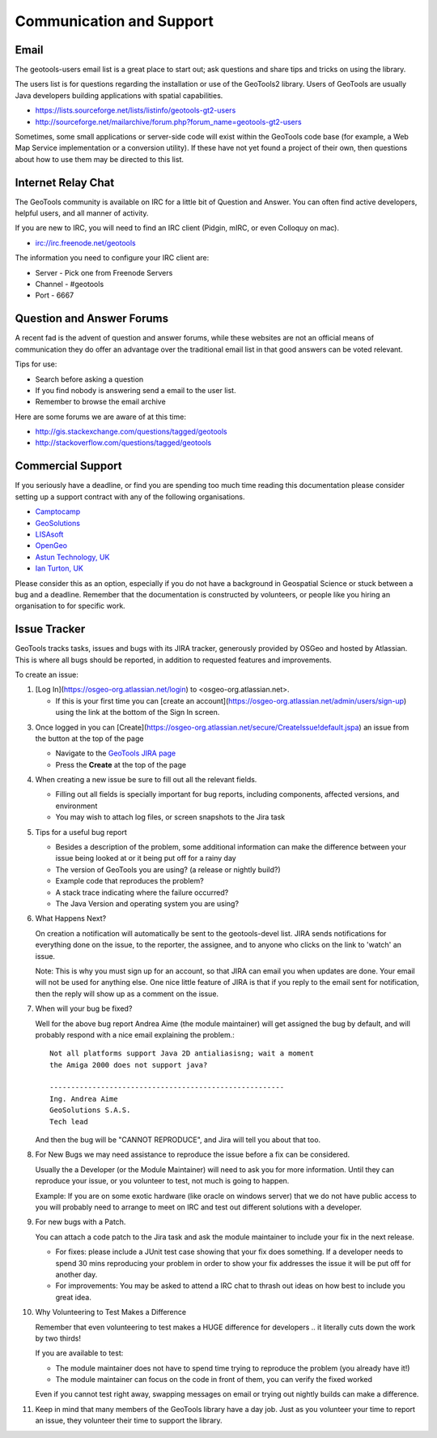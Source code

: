 Communication and Support
=========================

Email
-----

The geotools-users email list is a great place to start out; ask questions and share tips and tricks on using the library.

The users list is for questions regarding the installation or use of the GeoTools2 library. Users of GeoTools are usually Java developers building applications with spatial capabilities.

* https://lists.sourceforge.net/lists/listinfo/geotools-gt2-users
* http://sourceforge.net/mailarchive/forum.php?forum_name=geotools-gt2-users

Sometimes, some small applications or server-side code will exist within the GeoTools code base (for example, a Web Map Service implementation or a conversion utility). If these have not yet found a project of their own, then questions about how to use them may be directed to this list.

Internet Relay Chat
-------------------

The GeoTools community is available on IRC for a little bit of Question and Answer. You can often
find active developers, helpful users, and all manner of activity.

If you are new to IRC, you will need to find an IRC client (Pidgin, mIRC, or even Colloquy on mac).

* irc://irc.freenode.net/geotools

The information you need to configure your IRC client are:

* Server - Pick one from Freenode Servers
* Channel - #geotools
* Port - 6667

Question and Answer Forums
--------------------------

A recent fad is the advent of question and answer forums, while these websites are not an official means of communication they do offer an advantage over the traditional email list in that good answers can be voted relevant.

Tips for use:

* Search before asking a question
* If you find nobody is answering send a email to the user list.
* Remember to browse the email archive

Here are some forums we are aware of at this time:

* http://gis.stackexchange.com/questions/tagged/geotools
* http://stackoverflow.com/questions/tagged/geotools

.. _commercial-support:

Commercial Support
------------------

If you seriously have a deadline, or find you are spending too much time reading this documentation
please consider setting up a support contract with any of the following organisations.

* `Camptocamp <http://www.camptocamp.com/en/services/support>`_
* `GeoSolutions <https://www.geo-solutions.it/offer/>`_
* `LISAsoft <http://lisasoft.com/lisasoft-support-services-software-support>`_
* `OpenGeo <http://opengeo.org/support/>`_
* `Astun Technology, UK <https://astuntechnology.com/services/#open-source-support>`_
* `Ian Turton, UK <https://www.ianturton.com>`_

Please consider this as an option, especially if you do not have a background in Geospatial Science
or stuck between a bug and a deadline. Remember that the documentation is constructed by volunteers,
or people like you hiring an organisation to for specific work.

Issue Tracker
-------------

GeoTools tracks tasks, issues and bugs with its JIRA tracker, generously provided by OSGeo and hosted by Atlassian. This is where all bugs should be reported, in addition to requested features
and improvements.

To create an issue:

1. [Log In](https://osgeo-org.atlassian.net/login) to <osgeo-org.atlassian.net>.
   
   * If this is your first time you can [create an account](https://osgeo-org.atlassian.net/admin/users/sign-up) using the link at the bottom of the Sign In screen.

3. Once logged in you can [Create](https://osgeo-org.atlassian.net/secure/CreateIssue!default.jspa) an issue from the button at the top of the page
   
   * Navigate to the `GeoTools JIRA page <https://osgeo-org.atlassian.net/projects/GEOT>`_
   * Press the **Create** at the top of the page
   
   .. image:: /images/CreateIssue.png
   
4. When creating a new issue be sure to fill out all the
   relevant fields.
   
   * Filling out all fields is specially important for bug reports, including components, affected versions, and environment
   * You may wish to attach log files, or screen snapshots to the Jira task

   .. image:: /images/CreateIssueDetails.png
      :width: 440
      :height: 447
      
5. Tips for a useful bug report

   * Besides a description of the problem, some additional information can make the
     difference between your issue being looked at or it being put off for a rainy
     day
   * The version of GeoTools you are using? (a release or nightly build?)
   * Example code that reproduces the problem?
   * A stack trace indicating where the failure occurred?
   * The Java Version and operating system you are using?

6. What Happens Next?
   
   On creation a notification will automatically be sent to the geotools-devel list.
   JIRA sends notifications for everything done on the issue, to the reporter, the
   assignee, and to anyone who clicks on the link to 'watch' an issue.
   
   Note: This is why you must sign up for an account, so that JIRA can email you
   when updates are done. Your email will not be used for anything else. One nice
   little feature of JIRA is that if you reply to the email sent for notification,
   then the reply will show up as a comment on the issue.

7. When will your bug be fixed?
   
   Well for the above bug report Andrea Aime (the module maintainer) will get
   assigned the bug by default, and will probably respond with a nice email
   explaining the problem.::
     
     Not all platforms support Java 2D antialiasisng; wait a moment
     the Amiga 2000 does not support java?
     
     -------------------------------------------------------
     Ing. Andrea Aime
     GeoSolutions S.A.S.
     Tech lead
   
   And then the bug will be "CANNOT REPRODUCE", and Jira will tell you about that too.

8. For New Bugs we may need assistance to reproduce the issue before a fix can be considered.
   
   Usually the a Developer (or the Module Maintainer) will need to ask you for more information.
   Until they can reproduce your issue, or you volunteer to test, not much is going to happen.
   
   Example: If you are on some exotic hardware (like oracle on windows server) that we do not
   have public access to you will probably need to arrange to meet on IRC and test out different
   solutions with a developer.
   
9. For new bugs with a Patch.
   
   You can attach a code patch to the Jira task and ask the module maintainer to include
   your fix in the next release.
   
   * For fixes: please include a JUnit test case showing that your fix does something. If a developer needs
     to spend 30 mins reproducing your problem in order to show your fix addresses the issue it will
     be put off for another day.
   
   * For improvements: You may be asked to attend a IRC chat to thrash out ideas on how best to include
     you great idea.
   
10. Why Volunteering to Test Makes a Difference
    
    Remember that even volunteering to test makes a HUGE difference for developers .. it literally
    cuts down the work by two thirds!
   
    If you are available to test:
    
    * The module maintainer does not have to spend time trying to reproduce the problem (you already have it!)
    * The module maintainer can focus on the code in front of them, you can verify the fixed worked
    
    Even if you cannot test right away, swapping messages on email or trying out nightly builds can make a difference.

11. Keep in mind that many members of the GeoTools library have a day job. Just as you volunteer your time
    to report an issue, they volunteer their time to support the library.

